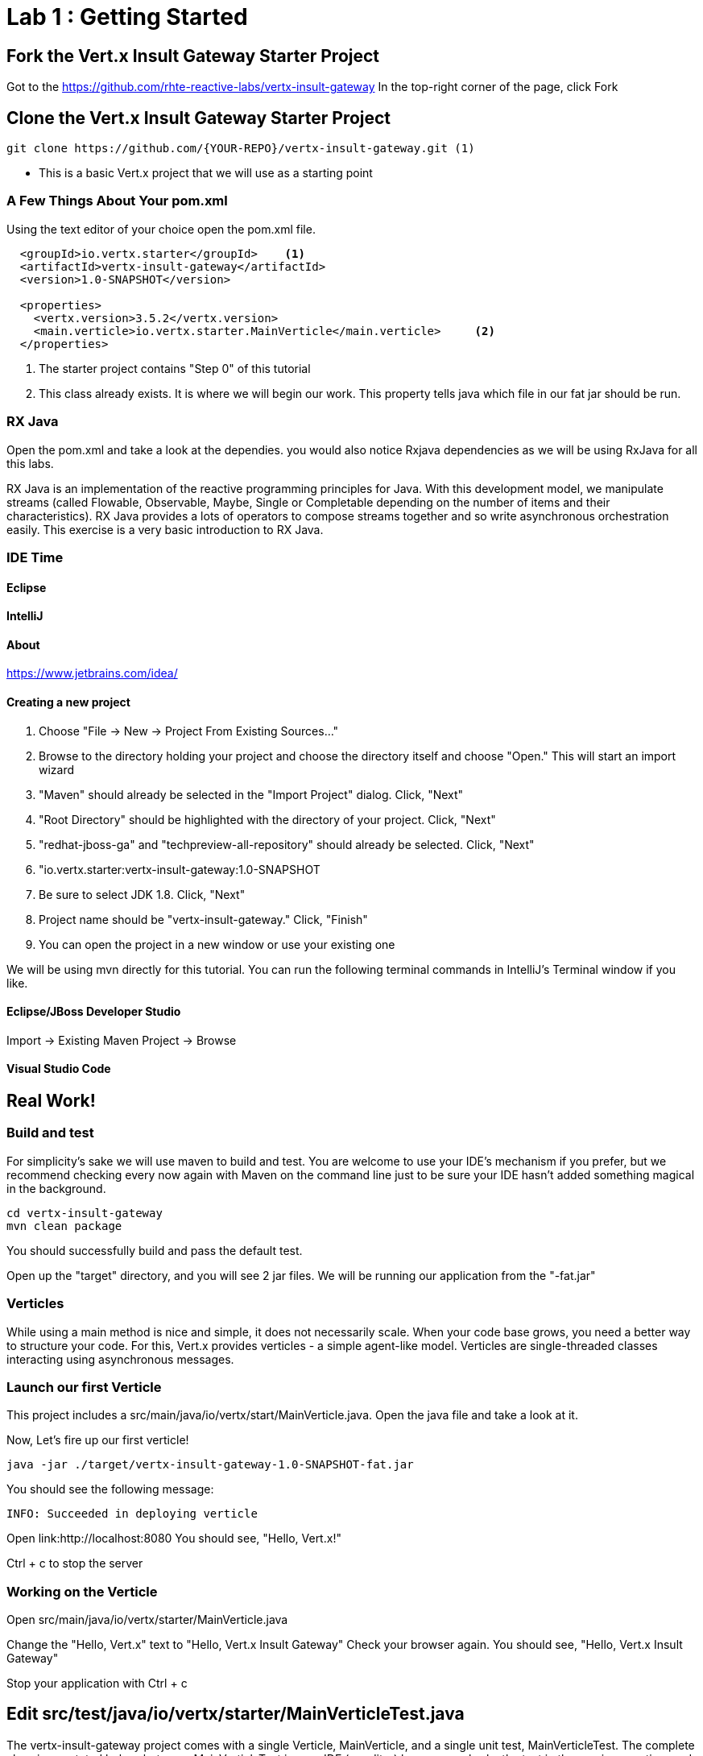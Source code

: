 = Lab 1 : Getting Started
:source-highlighter: coderay


== Fork the Vert.x Insult Gateway Starter Project
Got to the https://github.com/rhte-reactive-labs/vertx-insult-gateway
In the top-right corner of the page, click Fork

== Clone the Vert.x Insult Gateway Starter Project
[source,shell]
----
git clone https://github.com/{YOUR-REPO}/vertx-insult-gateway.git (1)
----
* This is a basic Vert.x project that we will use as a starting point



=== A Few Things About Your pom.xml
Using the text editor of your choice open the pom.xml file.

[source,xml]
....
  <groupId>io.vertx.starter</groupId>    <1>
  <artifactId>vertx-insult-gateway</artifactId>
  <version>1.0-SNAPSHOT</version>

  <properties>
    <vertx.version>3.5.2</vertx.version>     
    <main.verticle>io.vertx.starter.MainVerticle</main.verticle>     <2>
  </properties>
....

<1> The starter project contains "Step 0" of this tutorial
<2> This class already exists.  It is where we will begin our work.  This property tells java which file in our fat jar should be run.

=== RX Java 
Open the pom.xml and take a look at the dependies. you would also notice Rxjava dependencies as we will be using RxJava for all this labs. 

RX Java is an implementation of the reactive programming principles for Java. With this development model, we manipulate streams (called Flowable, Observable, Maybe, Single or Completable depending on the number of items and their characteristics). RX Java provides a lots of operators to compose streams together and so write asynchronous orchestration easily. This exercise is a very basic introduction to RX Java.

=== IDE Time

==== Eclipse
==== IntelliJ



==== About
https://www.jetbrains.com/idea/

==== Creating a new project
1. Choose "File -> New -> Project From Existing Sources..."
2. Browse to the directory holding your project and choose the directory itself and choose "Open."  This will start an import wizard
3. "Maven" should already be selected in the "Import Project" dialog.  Click, "Next"
4. "Root Directory" should be highlighted with the directory of your project.  Click, "Next"
5. "redhat-jboss-ga" and "techpreview-all-repository" should already be selected.  Click, "Next"
6. "io.vertx.starter:vertx-insult-gateway:1.0-SNAPSHOT
7.  Be sure to select JDK 1.8.  Click, "Next"
8.  Project name should be "vertx-insult-gateway."  Click, "Finish"
9.  You can open the project in a new window or use your existing one

We will be using mvn directly for this tutorial.  You can run the following terminal commands in IntelliJ's Terminal window if you like.

==== Eclipse/JBoss Developer Studio
Import -> Existing Maven Project -> Browse

==== Visual Studio Code

== Real Work!

=== Build and test 

For simplicity's sake we will use maven to build and test.  You are welcome to use your IDE's mechanism if you prefer, but we recommend checking every now again with Maven on the command line just to be sure your IDE hasn't added something magical in the background. 

[source,shell]
....
cd vertx-insult-gateway
mvn clean package
....

You should successfully build and pass the default test.

Open up the "target" directory, and you will see 2 jar files.  We will be running our application from the "-fat.jar"

===  Verticles
While using a main method is nice and simple, it does not necessarily scale. When your code base grows, you need a better way to structure your code. For this, Vert.x provides verticles - a simple agent-like model. Verticles are single-threaded classes interacting using asynchronous messages.

=== Launch our first Verticle

This project includes a src/main/java/io/vertx/start/MainVerticle.java. Open the java file and take a look at it.

Now, Let's fire up our first verticle!


[source,shell]
....
java -jar ./target/vertx-insult-gateway-1.0-SNAPSHOT-fat.jar
....

You should see the following message:

[source,shell]
....
INFO: Succeeded in deploying verticle
....

Open link:http://localhost:8080  You should see, "Hello, Vert.x!"

Ctrl + c to stop the server

=== Working on the Verticle

Open src/main/java/io/vertx/starter/MainVerticle.java

Change the "Hello, Vert.x" text to "Hello, Vert.x Insult Gateway"
Check your browser again.  You should see, "Hello, Vert.x Insult Gateway"

Stop your application with Ctrl + c

== Edit src/test/java/io/vertx/starter/MainVerticleTest.java

The vertx-insult-gateway project comes with a single Verticle, MainVerticle, and a single unit test, MainVerticleTest.  The complete class is annotated below, but open MainVerticleTest in your IDE (or editor) because we broke the test in the previous section, and it needs to be fixed.

=== Vert.x JUnit  Integration
https://vertx.io/preview/docs/vertx-junit5/java/

[code,java]
....
package io.vertx.starter;

import io.vertx.core.Vertx;
import io.vertx.ext.unit.Async;
import io.vertx.ext.unit.TestContext;
import io.vertx.ext.unit.junit.VertxUnitRunner;
import org.junit.After;
import org.junit.Before;
import org.junit.Test;
import org.junit.runner.RunWith;

@RunWith(VertxUnitRunner.class)
public class MainVerticleTest {

  private Vertx vertx;

  @Before
  public void setUp(TestContext tc) {
    vertx = Vertx.vertx(); <1>
    vertx.deployVerticle(MainVerticle.class.getName(), tc.asyncAssertSuccess()); <2>
  }

  @After
  public void tearDown(TestContext tc) {
    vertx.close(tc.asyncAssertSuccess());
  }

  @Test
  public void testThatTheServerIsStarted(TestContext tc) { <3>
    Async async = tc.async();
    vertx.createHttpClient().getNow(8080, "localhost", "/", response -> { <4>
      tc.assertEquals(response.statusCode(), 200); <5>
      response.bodyHandler(body -> {
        tc.assertTrue(body.length() > 0);
        tc.assertTrue(body.toString().equalsIgnoreCase("Hello Vert.x!"));
        async.complete();
      });
    });
  }

}
....

<1>  We import and use a Vert.x object because we will spin up and run our Verticles within the unit test.  Vert.x is a toolkit unlike application servers or servlet containers.   we run it directly.
<2>   First, we deploy our Verticle from the test.  This gives us the ability to swap out components because we will eventually have more than one and control configuration from our unit tests.The second thing to notice is the callback, "testContext.succeeding."  VertxExtension to JUnit provides "failing" and "succeeding" callbacks


<3>  We pass a Vertx object and a VertxTestContext object to each test method.  These are supplied by the VertxExtension
<4>  We instantiate the WebCliet to test our endpoint
<5>  Async handler to for a callback when the response is ready and asserting on the response
